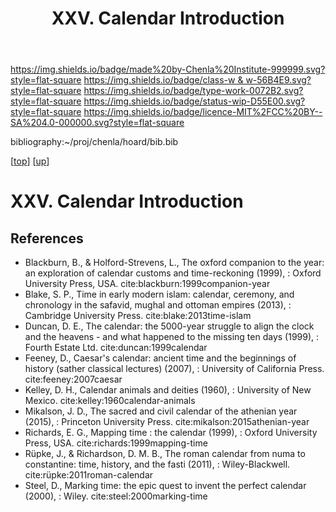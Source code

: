 #   -*- mode: org; fill-column: 60 -*-

#+TITLE: XXV. Calendar Introduction
#+STARTUP: showall
#+TOC: headlines 4
#+PROPERTY: filename
#+LINK: pdf   pdfview:~/proj/chenla/hoard/lib/

[[https://img.shields.io/badge/made%20by-Chenla%20Institute-999999.svg?style=flat-square]] 
[[https://img.shields.io/badge/class-w & w-56B4E9.svg?style=flat-square]]
[[https://img.shields.io/badge/type-work-0072B2.svg?style=flat-square]]
[[https://img.shields.io/badge/status-wip-D55E00.svg?style=flat-square]]
[[https://img.shields.io/badge/licence-MIT%2FCC%20BY--SA%204.0-000000.svg?style=flat-square]]

bibliography:~/proj/chenla/hoard/bib.bib

[[[../../index.org][top]]] [[[../index.org][up]]]

* XXV. Calendar Introduction
  :PROPERTIES:
  :CUSTOM_ID: 
  :Name:      /home/deerpig/proj/chenla/warp/25/intro.org
  :Created:   2018-06-04T11:15@Prek Leap (11.642600N-104.919210W)
  :ID:        5439cc93-a481-4852-91b6-ee5535358826
  :VER:       581357824.374600775
  :GEO:       48P-491193-1287029-15
  :BXID:      proj:KEE1-8018
  :Class:     primer
  :Type:      work
  :Status:    wip
  :Licence:   MIT/CC BY-SA 4.0
  :END:



** References


  - Blackburn, B., & Holford-Strevens, L., The oxford
    companion to the year: an exploration of calendar
    customs and time-reckoning (1999), : Oxford University
    Press, USA.
    cite:blackburn:1999companion-year
  - Blake, S. P., Time in early modern islam: calendar,
    ceremony, and chronology in the safavid, mughal and
    ottoman empires (2013), : Cambridge University Press.
    cite:blake:2013time-islam
  - Duncan, D. E., The calendar: the 5000-year struggle to
    align the clock and the heavens - and what happened to
    the missing ten days (1999), : Fourth Estate Ltd.
    cite:duncan:1999calendar
  - Feeney, D., Caesar's calendar: ancient time and the
    beginnings of history (sather classical lectures)
    (2007), : University of California Press.
    cite:feeney:2007caesar
  - Kelley, D. H., Calendar animals and deities (1960), :
    University of New Mexico.
    cite:kelley:1960calendar-animals
  - Mikalson, J. D., The sacred and civil calendar of the
    athenian year (2015), : Princeton University Press.
    cite:mikalson:2015athenian-year
  - Richards, E. G., Mapping time : the calendar (1999), :
    Oxford University Press, USA.
    cite:richards:1999mapping-time
  - Rüpke, J., & Richardson, D. M. B., The roman calendar
    from numa to constantine: time, history, and the fasti
    (2011), : Wiley-Blackwell.
    cite:rüpke:2011roman-calendar
  - Steel, D., Marking time: the epic quest to invent the
    perfect calendar (2000), : Wiley.
    cite:steel:2000marking-time


